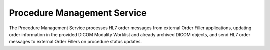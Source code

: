 Procedure Management Service
""""""""""""""""""""""""""""

The Procedure Management Service processes HL7 order messages from external Order Filler applications, updating
order information in the provided DICOM Modality Worklist and already archived DICOM objects, and send HL7 order
messages to external Order Fillers on procedure status updates.

